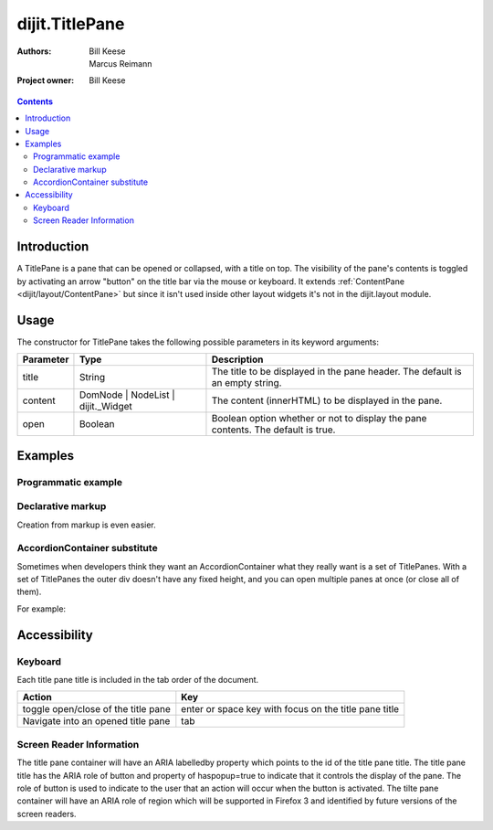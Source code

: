 .. _dijit/TitlePane:

dijit.TitlePane
===============

:Authors: Bill Keese, Marcus Reimann
:Project owner: Bill Keese

.. contents::
    :depth: 2


============
Introduction
============

A TitlePane is a pane that can be opened or collapsed, with a title on top. The visibility of the pane's contents is toggled by activating an arrow "button" on the title bar via the mouse or keyboard. It extends :ref:`ContentPane <dijit/layout/ContentPane>` but since it isn't used inside other layout widgets it's not in the dijit.layout module.


=====
Usage
=====

The constructor for TitlePane takes the following possible parameters in its keyword arguments:

=========  ==================================  ==================================================
Parameter  Type                                Description
=========  ==================================  ==================================================
title      String                              The title to be displayed in the pane header. The default is an empty string.
content    DomNode | NodeList | dijit._Widget  The content (innerHTML) to be displayed in the pane.
open       Boolean                             Boolean option whether or not to display the pane contents. The default is true.
=========  ==================================  ==================================================


========
Examples
========

Programmatic example
--------------------

.. code-example ::

  .. js ::

    <script type="text/javascript">
      dojo.require("dijit.TitlePane");

      var tp;
      dojo.addOnLoad(function(){
	  tp = new dijit.TitlePane({title:"I'm a TitlePane", content: "Collapse me!"});
          dojo.byId("holder").appendChild(tp.domNode);
      });
    </script>

  .. html ::

    <div id="holder"></div>


Declarative markup
------------------

Creation from markup is even easier.

.. code-example ::

  .. js ::

    <script type="text/javascript">
      dojo.require("dijit.TitlePane");
    </script>

  .. html ::

    <div id="tp2" data-dojo-type="dijit.TitlePane" data-dojo-props="title: 'I\'m a TitlePane Too'">
        Click arrow to close me.
    </div>


AccordionContainer substitute
-----------------------------

Sometimes when developers think they want an AccordionContainer what they really want is a set of TitlePanes.
With a set of TitlePanes the outer div doesn't have any fixed height, and you can open multiple panes at once (or close all of them).

For example:

.. code-example ::

  .. js ::

    <script type="text/javascript">
      dojo.require("dijit.TitlePane");
    </script>

  .. html ::

    <div style="border: solid black 1px;">
      <div data-dojo-type="dijit.TitlePane" data-dojo-props="title: 'Pane #1'">
        I'm pane #1
      </div>
      <div data-dojo-type="dijit.TitlePane" data-dojo-props="title: 'Pane #2'">
        I'm pane #2
      </div>
      <div data-dojo-type="dijit.TitlePane" data-dojo-props="title: 'Pane #3'">
        I'm pane #3
      </div>
    </div>


=============
Accessibility
=============

Keyboard
--------

Each title pane title is included in the tab order of the document.

===================================     =====================================================
Action                                  Key
===================================     =====================================================
toggle open/close of the title pane     enter or space key with focus on the title pane title
Navigate into an opened title pane      tab
===================================     =====================================================

Screen Reader Information
-------------------------

The title pane container will have an ARIA labelledby property which points to the id of the title pane title. The title pane title has the ARIA role of button and property of haspopup=true to indicate that it controls the display of the pane. The role of button is used to indicate to the user that an action will occur when the button is activated. The tilte pane container will have an ARIA role of region which will be supported in Firefox 3 and identified by future versions of the screen readers.
